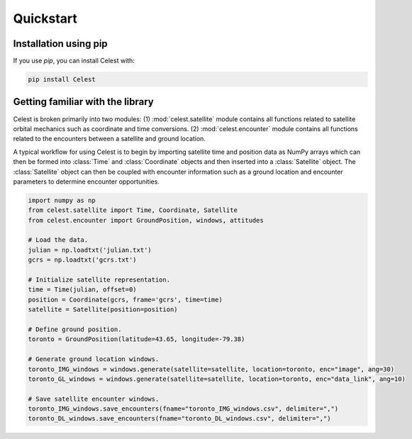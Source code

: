 Quickstart
==========

Installation using pip
----------------------

If you use `pip`, you can install Celest with:

.. code-block::

   pip install Celest

Getting familiar with the library
---------------------------------

Celest is broken primarily into two modules: (1) :mod:`celest.satellite` module
contains all functions related to satellite orbital mechanics such as
coordinate and time conversions. (2) :mod:`celest.encounter` module contains
all functions related to the encounters between a satellite and ground location.

A typical workflow for using Celest is to begin by importing satellite time and
position data as NumPy arrays which can then be formed into :class:`Time` and
:class:`Coordinate` objects and then inserted into a :class:`Satellite` object.
The :class:`Satellite` object can then be coupled with encounter information
such as a ground location and encounter parameters to determine encounter
opportunities.

.. code-block::

   import numpy as np
   from celest.satellite import Time, Coordinate, Satellite
   from celest.encounter import GroundPosition, windows, attitudes

   # Load the data.
   julian = np.loadtxt('julian.txt')
   gcrs = np.loadtxt('gcrs.txt')

   # Initialize satellite representation.
   time = Time(julian, offset=0)
   position = Coordinate(gcrs, frame='gcrs', time=time)
   satellite = Satellite(position=position)

   # Define ground position.
   toronto = GroundPosition(latitude=43.65, longitude=-79.38)

   # Generate ground location windows.
   toronto_IMG_windows = windows.generate(satellite=satellite, location=toronto, enc="image", ang=30)
   toronto_GL_windows = windows.generate(satellite=satellite, location=toronto, enc="data_link", ang=10)

   # Save satellite encounter windows.
   toronto_IMG_windows.save_encounters(fname="toronto_IMG_windows.csv", delimiter=",")
   toronto_DL_windows.save_encounters(fname="toronto_DL_windows.csv", delimiter=",")
